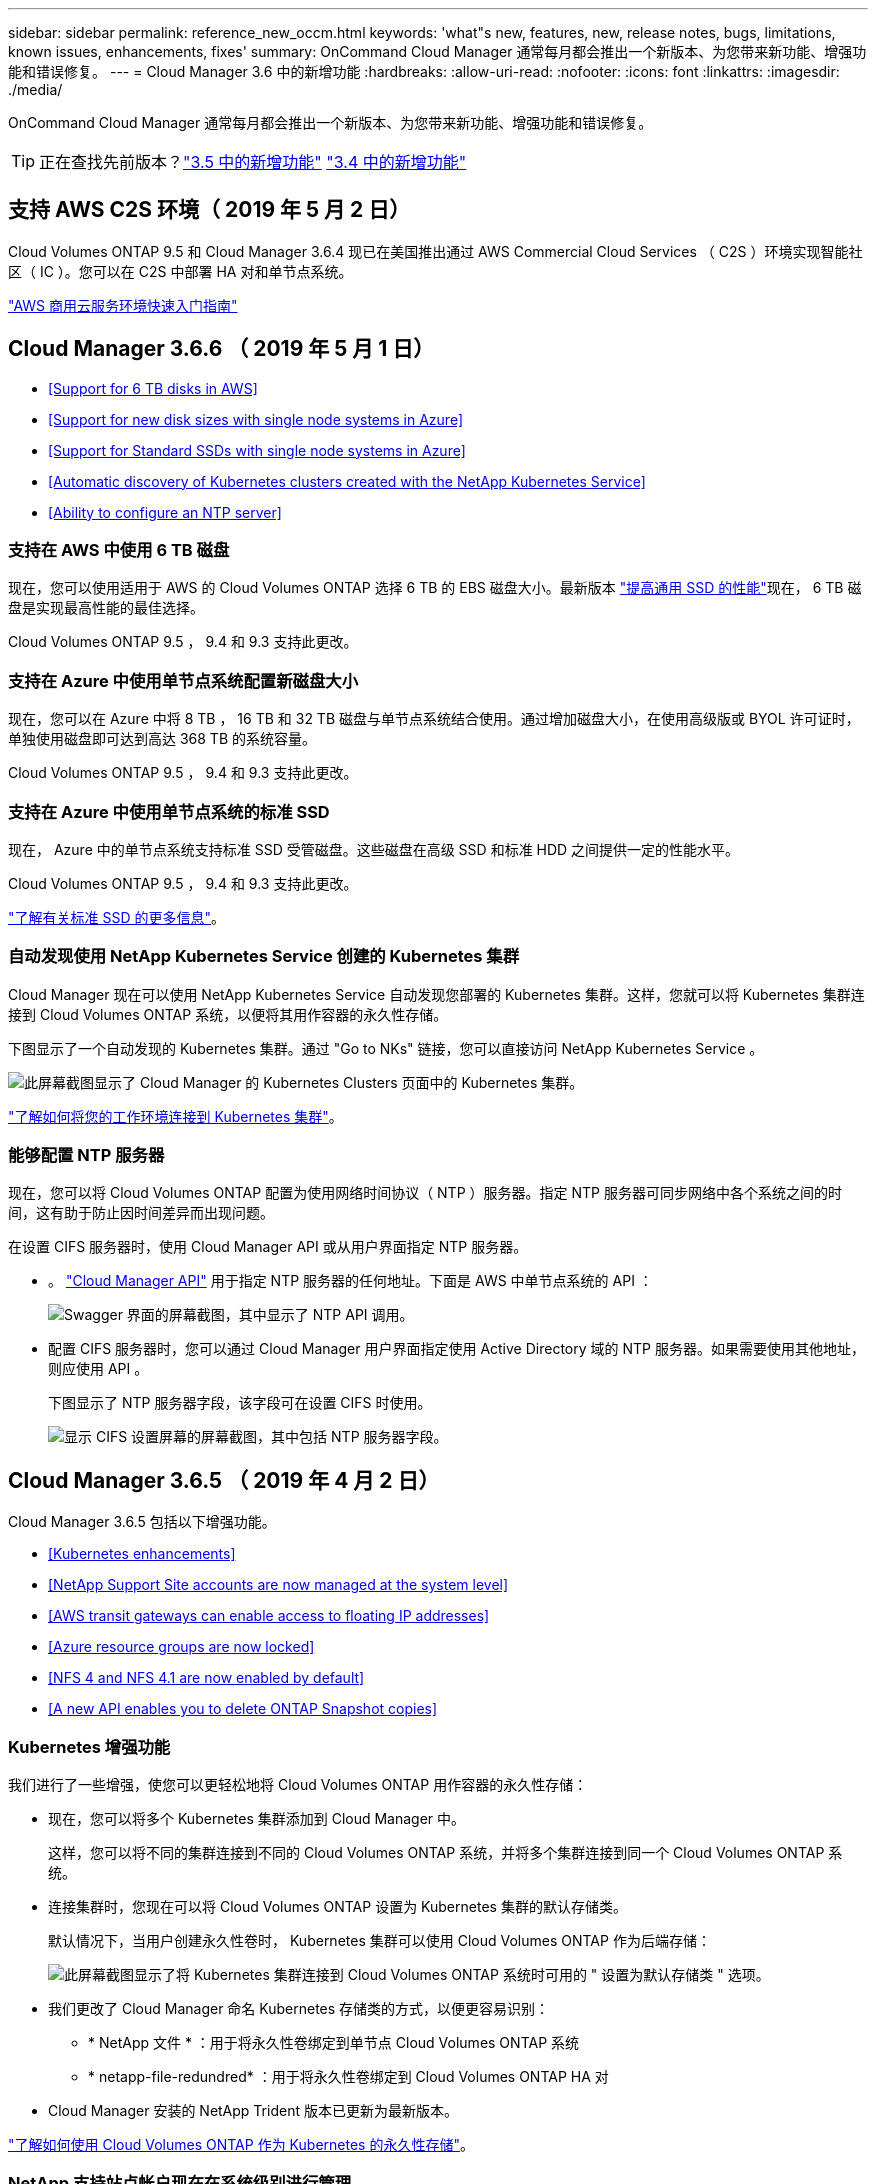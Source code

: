 ---
sidebar: sidebar 
permalink: reference_new_occm.html 
keywords: 'what"s new, features, new, release notes, bugs, limitations, known issues, enhancements, fixes' 
summary: OnCommand Cloud Manager 通常每月都会推出一个新版本、为您带来新功能、增强功能和错误修复。 
---
= Cloud Manager 3.6 中的新增功能
:hardbreaks:
:allow-uri-read: 
:nofooter: 
:icons: font
:linkattrs: 
:imagesdir: ./media/


[role="lead"]
OnCommand Cloud Manager 通常每月都会推出一个新版本、为您带来新功能、增强功能和错误修复。


TIP: 正在查找先前版本？link:https://docs.netapp.com/us-en/occm35/reference_new_occm.html["3.5 中的新增功能"^]
link:https://docs.netapp.com/us-en/occm34/reference_new_occm.html["3.4 中的新增功能"^]



== 支持 AWS C2S 环境（ 2019 年 5 月 2 日）

Cloud Volumes ONTAP 9.5 和 Cloud Manager 3.6.4 现已在美国推出通过 AWS Commercial Cloud Services （ C2S ）环境实现智能社区（ IC ）。您可以在 C2S 中部署 HA 对和单节点系统。

link:media/c2s.pdf["AWS 商用云服务环境快速入门指南"^]



== Cloud Manager 3.6.6 （ 2019 年 5 月 1 日）

* <<Support for 6 TB disks in AWS>>
* <<Support for new disk sizes with single node systems in Azure>>
* <<Support for Standard SSDs with single node systems in Azure>>
* <<Automatic discovery of Kubernetes clusters created with the NetApp Kubernetes Service>>
* <<Ability to configure an NTP server>>




=== 支持在 AWS 中使用 6 TB 磁盘

现在，您可以使用适用于 AWS 的 Cloud Volumes ONTAP 选择 6 TB 的 EBS 磁盘大小。最新版本 https://aws.amazon.com/about-aws/whats-new/2018/12/amazon-ebs-increases-performance-of-general-purpose-ssd-gp2-volumes/["提高通用 SSD 的性能"^]现在， 6 TB 磁盘是实现最高性能的最佳选择。

Cloud Volumes ONTAP 9.5 ， 9.4 和 9.3 支持此更改。



=== 支持在 Azure 中使用单节点系统配置新磁盘大小

现在，您可以在 Azure 中将 8 TB ， 16 TB 和 32 TB 磁盘与单节点系统结合使用。通过增加磁盘大小，在使用高级版或 BYOL 许可证时，单独使用磁盘即可达到高达 368 TB 的系统容量。

Cloud Volumes ONTAP 9.5 ， 9.4 和 9.3 支持此更改。



=== 支持在 Azure 中使用单节点系统的标准 SSD

现在， Azure 中的单节点系统支持标准 SSD 受管磁盘。这些磁盘在高级 SSD 和标准 HDD 之间提供一定的性能水平。

Cloud Volumes ONTAP 9.5 ， 9.4 和 9.3 支持此更改。

https://azure.microsoft.com/en-us/blog/announcing-general-availability-of-standard-ssd-disks-for-azure-virtual-machine-workloads/["了解有关标准 SSD 的更多信息"^]。



=== 自动发现使用 NetApp Kubernetes Service 创建的 Kubernetes 集群

Cloud Manager 现在可以使用 NetApp Kubernetes Service 自动发现您部署的 Kubernetes 集群。这样，您就可以将 Kubernetes 集群连接到 Cloud Volumes ONTAP 系统，以便将其用作容器的永久性存储。

下图显示了一个自动发现的 Kubernetes 集群。通过 "Go to NKs" 链接，您可以直接访问 NetApp Kubernetes Service 。

image:screenshot_kubernetes_nks.gif["此屏幕截图显示了 Cloud Manager 的 Kubernetes Clusters 页面中的 Kubernetes 集群。"]

link:task_connecting_kubernetes.html["了解如何将您的工作环境连接到 Kubernetes 集群"]。



=== 能够配置 NTP 服务器

现在，您可以将 Cloud Volumes ONTAP 配置为使用网络时间协议（ NTP ）服务器。指定 NTP 服务器可同步网络中各个系统之间的时间，这有助于防止因时间差异而出现问题。

在设置 CIFS 服务器时，使用 Cloud Manager API 或从用户界面指定 NTP 服务器。

* 。 link:api.html["Cloud Manager API"^] 用于指定 NTP 服务器的任何地址。下面是 AWS 中单节点系统的 API ：
+
image:screenshot_ntp_server_api.gif["Swagger 界面的屏幕截图，其中显示了 NTP API 调用。"]

* 配置 CIFS 服务器时，您可以通过 Cloud Manager 用户界面指定使用 Active Directory 域的 NTP 服务器。如果需要使用其他地址，则应使用 API 。
+
下图显示了 NTP 服务器字段，该字段可在设置 CIFS 时使用。

+
image:screenshot_configure_cifs.gif["显示 CIFS 设置屏幕的屏幕截图，其中包括 NTP 服务器字段。"]





== Cloud Manager 3.6.5 （ 2019 年 4 月 2 日）

Cloud Manager 3.6.5 包括以下增强功能。

* <<Kubernetes enhancements>>
* <<NetApp Support Site accounts are now managed at the system level>>
* <<AWS transit gateways can enable access to floating IP addresses>>
* <<Azure resource groups are now locked>>
* <<NFS 4 and NFS 4.1 are now enabled by default>>
* <<A new API enables you to delete ONTAP Snapshot copies>>




=== Kubernetes 增强功能

我们进行了一些增强，使您可以更轻松地将 Cloud Volumes ONTAP 用作容器的永久性存储：

* 现在，您可以将多个 Kubernetes 集群添加到 Cloud Manager 中。
+
这样，您可以将不同的集群连接到不同的 Cloud Volumes ONTAP 系统，并将多个集群连接到同一个 Cloud Volumes ONTAP 系统。

* 连接集群时，您现在可以将 Cloud Volumes ONTAP 设置为 Kubernetes 集群的默认存储类。
+
默认情况下，当用户创建永久性卷时， Kubernetes 集群可以使用 Cloud Volumes ONTAP 作为后端存储：

+
image:screenshot_storage_class.gif["此屏幕截图显示了将 Kubernetes 集群连接到 Cloud Volumes ONTAP 系统时可用的 \" 设置为默认存储类 \" 选项。"]

* 我们更改了 Cloud Manager 命名 Kubernetes 存储类的方式，以便更容易识别：
+
** * NetApp 文件 * ：用于将永久性卷绑定到单节点 Cloud Volumes ONTAP 系统
** * netapp-file-redundred* ：用于将永久性卷绑定到 Cloud Volumes ONTAP HA 对


* Cloud Manager 安装的 NetApp Trident 版本已更新为最新版本。


link:task_connecting_kubernetes.html["了解如何使用 Cloud Volumes ONTAP 作为 Kubernetes 的永久性存储"]。



=== NetApp 支持站点帐户现在在系统级别进行管理

现在，在 Cloud Manager 中管理 NetApp 支持站点帐户更加简单。

在先前版本中，您需要将 NetApp 支持站点帐户链接到特定租户。现在，这些帐户将在 Cloud Manager 系统级别进行管理，管理位置与管理云提供商帐户相同。通过此更改，您可以在注册 Cloud Volumes ONTAP 系统时灵活地在多个 NetApp 支持站点帐户之间进行选择。

image:screenshot_accounts.gif["屏幕截图显示了 \"Account Settings\" 页面上提供的 \"Add a new account\" 选项。"]

在创建新的工作环境时，您只需选择 NetApp 支持站点帐户以向注册 Cloud Volumes ONTAP 系统：

image:screenshot_accounts_select_nss.gif["屏幕截图显示了从创建工作环境向导中选择 NetApp 支持站点帐户的选项。"]

当 Cloud Manager 更新到 3.5.6 时，如果您之前已将租户与某个帐户关联，则它会自动为您添加 NetApp 支持站点帐户。

link:task_adding_nss_accounts.html["了解如何将 NetApp 支持站点帐户添加到 Cloud Manager"]。



=== AWS 传输网关可以访问浮动 IP 地址

多个 AWS 可用性区域中的 HA 对使用 _floating IP Addresses_ 进行 NAS 数据访问和管理接口。到目前为止，这些浮动 IP 地址无法从 HA 对所在的 VPC 外部进行访问。

我们已验证您是否可以使用 https://aws.amazon.com/transit-gateway/["AWS 传输网关"^] 允许从 VPC 外部访问浮动 IP 地址。这意味着， VPC 外部的 NetApp 管理工具和 NAS 客户端可以访问浮动 IP 并利用自动故障转移。

link:task_setting_up_transit_gateway.html["了解如何在多个 AZs 中为 HA 对设置 AWS 传输网关"]。



=== Azure 资源组现在已锁定

现在， Cloud Manager 会在创建 Cloud Volumes ONTAP 资源组时将其锁定在 Azure 中。锁定资源组可防止用户意外删除或修改关键资源。



=== 默认情况下， NFS 4 和 NFS 4.1 现在处于启用状态

现在， Cloud Manager 可在其创建的每个新 Cloud Volumes ONTAP 系统上启用 NFS 4 和 NFS 4.1 协议。此更改可节省您的时间，因为您不再需要自己手动启用这些协议。



=== 通过新的 API ，您可以删除 ONTAP Snapshot 副本

现在，您可以使用 Cloud Manager API 调用删除读写卷的 Snapshot 副本。

以下是 AWS 中 HA 系统的 API 调用示例：

image:screenshot_delete_snapshot_api.gif["显示 Cloud Manager 的删除 API 调用的屏幕截图： /AWS/ha/volumes/｛ workingEnvironmentId ｝ / ｛ svmName ｝ / ｛ VolumeName ｝ /snapshot"]

AWS 中的单节点系统以及 Azure 中的单节点和 HA 系统均可使用类似的 API 调用。

link:api.html["OnCommand Cloud Manager API 开发人员指南"^]



== Cloud Manager 3.6.4 更新（ 2019 年 3 月 18 日）

Cloud Manager 已更新，可支持 Cloud Volumes ONTAP 9.5 P1 修补版本。在此修补版本中， Azure 中的 HA 对现已全面上市（ GA ）。

请参见 https://docs.netapp.com/us-en/cloud-volumes-ontap/reference_new_95.html["《 Cloud Volumes ONTAP 9.5 发行说明》"] 有关其他详细信息，包括有关 Azure 区域对 HA 对支持的重要信息。



== Cloud Manager 3.6.4 （ 2019 年 3 月 3 日）

Cloud Manager 3.6.4 包括以下增强功能。

* <<AWS-managed encryption with a key from another account>>
* <<Recovery of failed disks>>
* <<Azure storage accounts enabled for HTTPS when data tiering to Blob containers>>




=== 使用其他帐户的密钥进行 AWS 管理的加密

在 AWS 中启动 Cloud Volumes ONTAP 系统时，您现在可以启用 http://docs.aws.amazon.com/kms/latest/developerguide/overview.html["AWS 管理的加密"^] 使用其他 AWS 用户帐户中的客户主密钥（ CMK ）。

下图显示了如何在创建新的工作环境时选择选项：

image:screenshot_aws_encryption_cmk.gif["图像"]

link:concept_security.html["了解有关支持的加密技术的更多信息"]。



=== 恢复故障磁盘

现在， Cloud Manager 将尝试从 Cloud Volumes ONTAP 系统恢复故障磁盘。电子邮件通知报告中记录了成功的尝试。下面是一个通知示例：

image:screenshot_notification_failed_disk.png["显示每日通知报告中的消息的屏幕截图。此消息指出 Cloud Manager 已成功恢复故障磁盘。"]


TIP: 您可以通过编辑用户帐户来启用通知报告。



=== 将数据分层到 Blob 容器时， Azure 存储帐户已启用 HTTPS

在设置 Cloud Volumes ONTAP 系统将非活动数据分层到 Azure Blob 容器时， Cloud Manager 会为此容器创建一个 Azure 存储帐户。从此版本开始， Cloud Manager 现在可通过安全传输（ HTTPS ）启用新的存储帐户。现有存储帐户仍使用 HTTP 。



== Cloud Manager 3.6.3 （ 2019 年 2 月 4 日）

Cloud Manager 3.6.3 包括以下增强功能。

* <<Support for Cloud Volumes ONTAP 9.5 GA>>
* <<368 TB capacity limit for all Premium and BYOL configurations>>
* <<Support for new AWS regions>>
* <<Support for S3 Intelligent-Tiering>>
* <<Ability to disable data tiering on the initial aggregate>>
* <<Recommended EC2 instance type now t3.medium for Cloud Manager>>
* <<Postponement of scheduled shutdowns during data transfers>>




=== 支持 Cloud Volumes ONTAP 9.5 GA

Cloud Manager 现在支持 Cloud Volumes ONTAP 9.5 的通用版本（ GA ）。其中包括在 AWS 中支持 M5 和 R5 实例。有关 9.5 版的详细信息，请参见 https://docs.netapp.com/us-en/cloud-volumes-ontap/reference_new_95.html["《 Cloud Volumes ONTAP 9.5 发行说明》"^]。



=== 所有高级版和 BYOL 配置的容量限制为 368 TB

Cloud Volumes ONTAP 高级版和 BYOL 的系统容量限制现在在所有配置中均为 368 TB ： AWS 和 Azure 中的单节点和 HA 。这将更改适用场景 Cloud Volumes ONTAP 9.5 ， 9.4 和 9.3 （仅限 AWS 与 9.3 ）。

对于某些配置，磁盘限制会阻止您单独使用磁盘来达到 368 TB 容量限制。在这些情况下，您可以通过达到 368 TB 容量限制 https://docs.netapp.com/us-en/occm/concept_data_tiering.html["将非活动数据分层到对象存储"^]。例如， Azure 中的单节点系统可能具有 252 TB 基于磁盘的容量，从而在 Azure Blob 存储中最多允许 116 TB 的非活动数据。

有关磁盘限制的信息，请参阅中的存储限制 https://docs.netapp.com/us-en/cloud-volumes-ontap/["《 Cloud Volumes ONTAP 发行说明》"^]。



=== 支持新的 AWS 区域

Cloud Manager 和 Cloud Volumes ONTAP 现在在以下 AWS 地区受支持：

* 欧洲（斯德哥尔摩）
+
仅限单节点系统。此时不支持 HA 对。

* GovCloud （美国东部）
+
这是对 AWS GovCloud （美国西部）区域的补充支持。



https://cloud.netapp.com/cloud-volumes-global-regions["请参见支持的区域的完整列表"^]。



=== 支持 S3 智能分层

在 AWS 中启用数据分层时， Cloud Volumes ONTAP 会默认将非活动数据分层到 S3 标准存储类。现在，您可以将分层级别更改为 _Intelligent Tierage_ 存储类。此存储类可随着数据访问模式的变化在两个层之间移动数据，从而优化存储成本。一个层用于频繁访问，另一层用于不频繁访问。

与先前版本一样，您也可以使用标准 - 不常访问层和一个区域 - 不常访问层。

link:concept_data_tiering.html["了解有关数据分层的更多信息。"] 和 link:task_tiering.html#changing-the-tiering-level["了解如何更改存储类"]。



=== 能够在初始聚合上禁用数据分层

在先前版本中， Cloud Manager 会自动对初始 Cloud Volumes ONTAP 聚合启用数据分层。现在，您可以选择在此初始聚合上禁用数据分层。（您也可以在后续聚合上启用或禁用数据分层。）

在选择底层存储资源时，可以使用此新选项。下图显示了在 AWS 中启动系统的示例：

image:screenshot_s3_tiering_initial_aggr.gif["屏幕截图显示了选择底层磁盘时的 S3 分层编辑选项。"]



=== 建议的适用于 Cloud Manager 的 EC2 实例类型现在为 T3.medium

从 NetApp Cloud Central 在 AWS 中部署 Cloud Manager 时， Cloud Manager 的实例类型现在为 T3.medium 。它也是 AWS Marketplace 中建议的实例类型。这一变更可以在最新的 AWS 地区提供支持，并降低实例成本。建议的实例类型以前为 T2.medium ，目前仍受支持。



=== 在数据传输期间延迟计划内关闭

如果您计划自动关闭 Cloud Volumes ONTAP 系统，则现在，如果正在进行活动数据传输，则 Cloud Manager 会推迟关闭。传输完成后， Cloud Manager 将关闭系统。



== Cloud Manager 3.6.2 （ 2019 年 1 月 2 日）

Cloud Manager 3.6.2 包括新功能和增强功能。

* <<AWS spread placement group for Cloud Volumes ONTAP HA in a single AZ>>
* <<Ransomware protection>>
* <<New data replication policies>>
* <<Volume access control for Kubernetes>>




=== 在一个 AZ 中为 Cloud Volumes ONTAP HA 配置 AWS 扩展放置组

在一个 AWS 可用性区域中部署 Cloud Volumes ONTAP HA 时， Cloud Manager 现在会创建 https://docs.aws.amazon.com/AWSEC2/latest/UserGuide/placement-groups.html["AWS 分布放置组"^] 并启动该放置组中的两个 HA 节点。放置组通过将实例分散在不同的底层硬件上，降低同时发生故障的风险。


NOTE: 此功能可从计算角度而不是从磁盘故障角度提高冗余。

Cloud Manager 需要此功能的新权限。确保为 Cloud Manager 提供权限的 IAM 策略包括以下操作：

[source, json]
----
"ec2:CreatePlacementGroup",
"ec2:DeletePlacementGroup"
----
您可以在中找到所需权限的完整列表 https://s3.amazonaws.com/occm-sample-policies/Policy_for_Cloud_Manager_3.6.2.json["Cloud Manager 的最新 AWS 策略"^]。



=== 勒索软件保护

勒索软件攻击可能会耗费业务时间，资源和声誉。现在，您可以通过 Cloud Manager 实施 NetApp 勒索软件解决方案，它可以提供有效的工具来实现可见性，检测和补救。

* Cloud Manager 可识别不受 Snapshot 策略保护的卷，并允许您在这些卷上激活默认 Snapshot 策略。
+
Snapshot 副本为只读副本，可防止勒索软件损坏。它们还可以提供创建单个文件副本或完整灾难恢复解决方案映像的粒度。

* Cloud Manager 还支持您通过启用 ONTAP 的 FPolicy 解决方案来阻止常见的勒索软件文件扩展名。


image:screenshot_ransomware_protection.gif["屏幕截图显示了在工作环境中提供的 \" 勒索软件保护 \" 页面。此屏幕将显示没有 Snapshot 策略的卷数量以及阻止勒索软件文件扩展的功能。"]

link:task_protecting_ransomware.html["了解如何实施适用于勒索软件的 NetApp 解决方案"]。



=== 新的数据复制策略

Cloud Manager 包含五个新的数据复制策略，您可以使用这些策略进行数据保护。

其中三个策略在同一目标卷上配置灾难恢复和备份的长期保留。每个策略提供不同的备份保留期限：

* 镜像和备份（保留 7 年）
* 镜像和备份（保留 7 年，每周备份更多）
* 镜像和备份（保留 1 年，每月）


其余策略为长期保留备份提供了更多选项：

* 备份（保留 1 个月）
* 备份（保留 1 周）


只需拖放一个工作环境即可选择一个新策略。



=== Kubernetes 的卷访问控制

现在，您可以为 Kubernetes 永久性卷配置导出策略。如果 Kubernetes 集群与 Cloud Volumes ONTAP 系统位于不同的网络中，则导出策略可以允许访问客户端。

在将工作环境连接到 Kubernetes 集群并编辑现有卷时，您可以配置导出策略。



== Cloud Manager 3.6.1 （ 2018 年 12 月 4 日）

Cloud Manager 3.6.1 包括新功能和增强功能。

* <<Support for Cloud Volumes ONTAP 9.5 in Azure>>
* <<Cloud Provider Accounts>>
* <<Enhancements to the AWS Cost report>>
* <<Support for new Azure regions>>




=== 支持 Azure 中的 Cloud Volumes ONTAP 9.5

Cloud Manager 现在支持 Microsoft Azure 中的 Cloud Volumes ONTAP 9.5 版本，其中包括高可用性（ HA ）对的预览。您可以通过 ng-Cloud-Volume-ONTAP-preview@netapp.com 联系我们来申请 Azure HA 对的预览许可证。

有关 9.5 版的详细信息，请参见 https://docs.netapp.com/us-en/cloud-volumes-ontap/reference_new_95.html["《 Cloud Volumes ONTAP 9.5 发行说明》"^]。



==== Cloud Volumes ONTAP 9.5 需要新的 Azure 权限

Cloud Manager 需要为 Cloud Volumes ONTAP 9.5 版本中的关键功能提供新的 Azure 权限。要确保 Cloud Manager 能够部署和管理 Cloud Volumes ONTAP 9.5 系统，您应通过添加以下权限来更新 Cloud Manager 策略：

[source, json]
----
"Microsoft.Network/loadBalancers/read",
"Microsoft.Network/loadBalancers/write",
"Microsoft.Network/loadBalancers/delete",
"Microsoft.Network/loadBalancers/backendAddressPools/read",
"Microsoft.Network/loadBalancers/backendAddressPools/join/action",
"Microsoft.Network/loadBalancers/frontendIPConfigurations/read",
"Microsoft.Network/loadBalancers/loadBalancingRules/read",
"Microsoft.Network/loadBalancers/probes/read",
"Microsoft.Network/loadBalancers/probes/join/action",
"Microsoft.Network/routeTables/join/action"
"Microsoft.Authorization/roleDefinitions/write",
"Microsoft.Authorization/roleAssignments/write",
"Microsoft.Web/sites/*"
"Microsoft.Storage/storageAccounts/delete",
"Microsoft.Storage/usages/read",
----
您可以在中找到所需权限的完整列表 https://s3.amazonaws.com/occm-sample-policies/Policy_for_cloud_Manager_Azure_3.6.1.json["Cloud Manager 的最新 Azure 策略"^]。

link:reference_permissions.html["了解 Cloud Manager 如何使用这些权限"]。



=== 云提供商帐户

现在，使用 Cloud Provider 帐户可以更轻松地在 Cloud Manager 中管理多个 AWS 和 Azure 帐户。

在先前版本中，您需要为每个 Cloud Manager 用户帐户指定云提供商权限。现在，可以使用 Cloud Provider 帐户在 Cloud Manager 系统级别管理权限。

image:screenshot_cloud_provider_accounts.gif["屏幕截图显示了 \" 云提供商帐户设置 \" 页面，您可以从该页面向 Cloud Manager 添加新的 AWS 和 Azure 帐户。"]

创建新的工作环境时，只需选择要在其中部署 Cloud Volumes ONTAP 系统的帐户：

image:screenshot_accounts_select_aws.gif["屏幕截图，显示 \"Details\" 和 \"amp\" ； \"Credentials\" 页面中的 \"Switch Account\" 选项。"]

升级到 3.6.1 时， Cloud Manager 会根据您的当前配置自动为您创建云提供商帐户。如果您有脚本，则可以实现向后兼容性，因此不会中断任何操作。

* link:concept_accounts_and_permissions.html["了解 Cloud Provider 帐户和权限的工作原理"]
* link:task_adding_cloud_accounts.html["了解如何设置 Cloud Provider 帐户并将其添加到 Cloud Manager 中"]




=== AWS 成本报告的增强功能

AWS 成本报告现在可提供更多信息，并且更易于设置。

* 此报告细分了与在 AWS 中运行 Cloud Volumes ONTAP 相关的每月资源成本。您可以查看计算， EBS 存储（包括 EBS 快照）， S3 存储和数据传输的每月成本。
* 现在，此报告将显示将非活动数据分层到 S3 时节省的成本。
* 我们还简化了 Cloud Manager 从 AWS 获取成本数据的方式。
+
Cloud Manager 不再需要访问存储在 S3 存储分段中的计费报告。Cloud Manager 改用成本资源管理器 API 。您只需确保为 Cloud Manager 提供权限的 IAM 策略包含以下操作：

+
[source, json]
----
"ce:GetReservationUtilization",
"ce:GetDimensionValues",
"ce:GetCostAndUsage",
"ce:GetTags"
----
+
这些操作包含在最新的中 https://s3.amazonaws.com/occm-sample-policies/Policy_for_Cloud_Manager_3.6.1.json["NetApp 提供的策略"^]。从 NetApp Cloud Central 部署的新系统会自动包含这些权限。



image:screenshot_cost.gif["屏幕截图：显示 Cloud Volumes ONTAP 实例的每月成本。"]



=== 支持新的 Azure 区域

现在，您可以在法国中部地区部署 Cloud Manager 和 Cloud Volumes ONTAP 。



== Cloud Manager 3.6 （ 2018 年 11 月 4 日）

Cloud Manager 3.6 提供了一项新功能。



=== 使用 Cloud Volumes ONTAP 作为 Kubernetes 集群的永久性存储

Cloud Manager 现在可以自动部署 https://netapp-trident.readthedocs.io/en/stable-v18.10/introduction.html["NetApp Trident"^] 在单个 Kubernetes 集群上，以便可以使用 Cloud Volumes ONTAP 作为容器的永久性存储。然后，用户可以使用原生 Kubernetes 接口和构造请求和管理永久性卷，同时利用 ONTAP 的高级数据管理功能，而无需了解任何相关信息。

link:task_connecting_kubernetes.html["了解如何将 Cloud Volumes ONTAP 系统连接到 Kubernetes 集群"]
